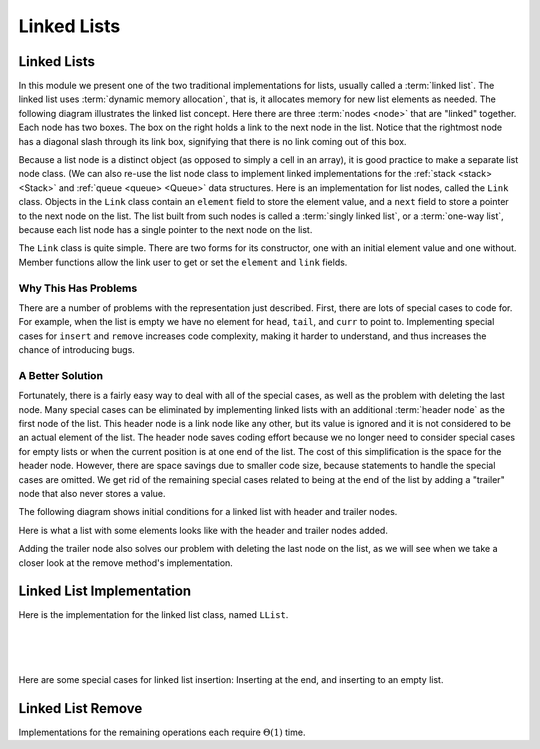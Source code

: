 .. This file is part of the OpenDSA eTextbook project. See
.. http://algoviz.org/OpenDSA for more details.
.. Copyright (c) 2012-2016 by the OpenDSA Project Contributors, and
.. distributed under an MIT open source license.

.. avmetadata:: 
   :author: Cliff Shaffer
   :requires: list ADT
   :satisfies: linked list
   :topic: Lists
   
.. odsalink:: AV/List/llistCON.css

Linked Lists
============

Linked Lists
------------

In this module we present one of the two traditional implementations
for lists, usually called a :term:`linked list`.
The linked list uses :term:`dynamic memory allocation`,
that is, it allocates memory for new list elements as needed.
The following diagram illustrates the linked list concept.
Here there are three :term:`nodes <node>` that
are "linked" together.
Each node has two boxes.
The box on the right holds a link to the next node in the list.
Notice that the rightmost node has a diagonal slash through its link
box, signifying that there is no link coming out of this box.

.. _LinkedListNodes:

.. inlineav:: llistRepCON dgm
   :align: center

Because a list node is a distinct object (as opposed to simply a cell
in an array), it is good practice to make a separate list node class.
(We can also re-use the list node class to implement linked
implementations for the :ref:`stack <stack> <Stack>` and
:ref:`queue <queue> <Queue>` data structures.
Here is an implementation for list nodes, called the ``Link`` class.
Objects in the ``Link`` class contain an ``element`` field to
store the element value, and a ``next`` field to store a pointer to
the next node on the list.
The list built from such nodes is called a :term:`singly linked list`,
or a :term:`one-way list`, because each list node
has a single pointer to the next node on the list.

.. codeinclude:: Lists/Link
   :tag: Link

The ``Link`` class is quite simple.
There are two forms for its constructor, one with
an initial element value and one without.
Member functions allow the link user to get or set the ``element``
and ``link`` fields.

.. inlineav:: llistBadCON ss
   :long_name: Linked List Slideshow 1
   :output: show


Why This Has Problems
~~~~~~~~~~~~~~~~~~~~~

There are a number of problems with the representation just
described.
First, there are lots of special cases to code for.
For example, when the list is empty we have
no element for ``head``, ``tail``, and ``curr`` to point to.
Implementing special cases for ``insert`` and ``remove``
increases code complexity, making it harder to understand,
and thus increases the chance of introducing bugs.

.. inlineav:: llistBadDelCON ss
   :long_name: Linked List Slideshow 2
   :output: show
   

A Better Solution
~~~~~~~~~~~~~~~~~

Fortunately, there is a fairly easy way to deal with all of the
special cases, as well as the problem with deleting the last node.
Many special cases can be eliminated by implementing
linked lists with an additional :term:`header node`
as the first node of the list.
This header node is a link node like any other, but its value is
ignored and it is not considered to be an actual element of the list.
The header node saves coding effort because we no longer need to
consider special cases for empty lists or when the current position is
at one end of the list.
The cost of this simplification is the space for the header node.
However, there are space savings due to smaller code size,
because statements to handle the special cases are omitted.
We get rid of the remaining special cases related to being at the end
of the list by adding a "trailer" node that also never stores a
value.

The following diagram shows initial conditions for a linked list
with header and trailer nodes.


.. _LinkedListInit:

.. inlineav:: llistInitCON dgm
   :align: center

Here is what a list with some elements looks like with the header and
trailer nodes added.
   
.. _LinkedListTailer:

.. inlineav:: llistHeaderCON dgm
   :align: center

Adding the trailer node also solves our problem with deleting the last
node on the list, as we will see when we take a closer look at the
remove method's implementation.


Linked List Implementation
--------------------------

Here is the implementation for the linked list class,
named ``LList``.

.. codeinclude:: Lists/LList
   :tag: LList

|

.. inlineav:: llistVarsCON ss
   :long_name: Linked List Variables Slideshow
   :output: show

|

.. inlineav:: llistConsCON ss
   :long_name: Linked List Constructors Slideshow
   :output: show

|

.. inlineav:: llistInsertCON ss
   :long_name: Linked List Insert Slideshow
   :output: show
   

Here are some special cases for linked list insertion: Inserting at
the end, and inserting to an empty list.

.. inlineav:: llistSpecialCON ss
   :long_name: Linked List Special Insert Slideshow
   :output: show
   

.. avembed:: Exercises/List/LlistInsertPRO.html ka
   :long_name: Linked List Insert Exercise


Linked List Remove
------------------

.. inlineav:: llistRemoveCON ss
   :long_name: Linked List Remove Slideshow
   :output: show

.. avembed:: Exercises/List/LlistRemovePRO.html ka
   :long_name: Linked List Remove Exercise

.. inlineav:: llistOtherCON ss
   :long_name: Linked List Position Slideshow
   :output: show
   
Implementations for the remaining operations each require
:math:`\Theta(1)` time.

.. odsascript:: AV/List/llist.js
.. odsascript:: AV/List/llistRepCON.js
.. odsascript:: AV/List/llistBadCON.js
.. odsascript:: AV/List/llistBadDelCON.js
.. odsascript:: AV/List/llistInitCON.js
.. odsascript:: AV/List/llistHeaderCON.js
.. odsascript:: AV/List/llistVarsCON.js
.. odsascript:: AV/List/llistConsCON.js
.. odsascript:: AV/List/llistInsertCON.js
.. odsascript:: AV/List/llistSpecialCON.js
.. odsascript:: AV/List/llistRemoveCON.js
.. odsascript:: AV/List/llistOtherCON.js
